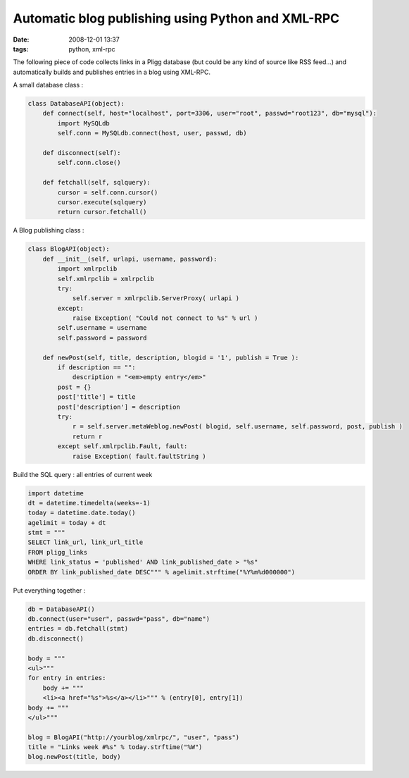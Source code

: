 Automatic blog publishing using Python and XML-RPC
##################################################

:date: 2008-12-01 13:37
:tags: python, xml-rpc

The following piece of code collects links in a Pligg database (but could be any kind of source like RSS feed...) and automatically builds and publishes entries in a blog using XML-RPC.

A small database class :

.. code-block :: python

    class DatabaseAPI(object):
        def connect(self, host="localhost", port=3306, user="root", passwd="root123", db="mysql"):
            import MySQLdb
            self.conn = MySQLdb.connect(host, user, passwd, db)
            
        def disconnect(self):
            self.conn.close()
        
        def fetchall(self, sqlquery):
            cursor = self.conn.cursor()
            cursor.execute(sqlquery)
            return cursor.fetchall()


A Blog publishing class :

.. code-block :: python

    class BlogAPI(object):
        def __init__(self, urlapi, username, password):
            import xmlrpclib
            self.xmlrpclib = xmlrpclib
            try:
                self.server = xmlrpclib.ServerProxy( urlapi )
            except:
                raise Exception( "Could not connect to %s" % url )
            self.username = username
            self.password = password

        def newPost(self, title, description, blogid = '1', publish = True ):
            if description == "":
                description = "<em>empty entry</em>"
            post = {}
            post['title'] = title
            post['description'] = description
            try:
                r = self.server.metaWeblog.newPost( blogid, self.username, self.password, post, publish )
                return r
            except self.xmlrpclib.Fault, fault:
                raise Exception( fault.faultString )

Build the SQL query : all entries of current week

.. code-block :: python

    import datetime
    dt = datetime.timedelta(weeks=-1)
    today = datetime.date.today()
    agelimit = today + dt
    stmt = """
    SELECT link_url, link_url_title
    FROM pligg_links
    WHERE link_status = 'published' AND link_published_date > "%s"
    ORDER BY link_published_date DESC""" % agelimit.strftime("%Y%m%d000000")


Put everything together :

.. code-block :: python

    db = DatabaseAPI()
    db.connect(user="user", passwd="pass", db="name")
    entries = db.fetchall(stmt)
    db.disconnect()

    body = """
    <ul>"""
    for entry in entries:
        body += """
        <li><a href="%s">%s</a></li>""" % (entry[0], entry[1])
    body += """
    </ul>"""

    blog = BlogAPI("http://yourblog/xmlrpc/", "user", "pass")
    title = "Links week #%s" % today.strftime("%W")
    blog.newPost(title, body)



